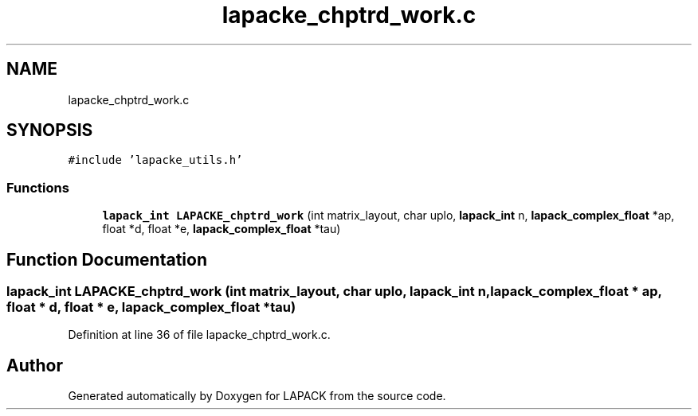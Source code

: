 .TH "lapacke_chptrd_work.c" 3 "Tue Nov 14 2017" "Version 3.8.0" "LAPACK" \" -*- nroff -*-
.ad l
.nh
.SH NAME
lapacke_chptrd_work.c
.SH SYNOPSIS
.br
.PP
\fC#include 'lapacke_utils\&.h'\fP
.br

.SS "Functions"

.in +1c
.ti -1c
.RI "\fBlapack_int\fP \fBLAPACKE_chptrd_work\fP (int matrix_layout, char uplo, \fBlapack_int\fP n, \fBlapack_complex_float\fP *ap, float *d, float *e, \fBlapack_complex_float\fP *tau)"
.br
.in -1c
.SH "Function Documentation"
.PP 
.SS "\fBlapack_int\fP LAPACKE_chptrd_work (int matrix_layout, char uplo, \fBlapack_int\fP n, \fBlapack_complex_float\fP * ap, float * d, float * e, \fBlapack_complex_float\fP * tau)"

.PP
Definition at line 36 of file lapacke_chptrd_work\&.c\&.
.SH "Author"
.PP 
Generated automatically by Doxygen for LAPACK from the source code\&.

